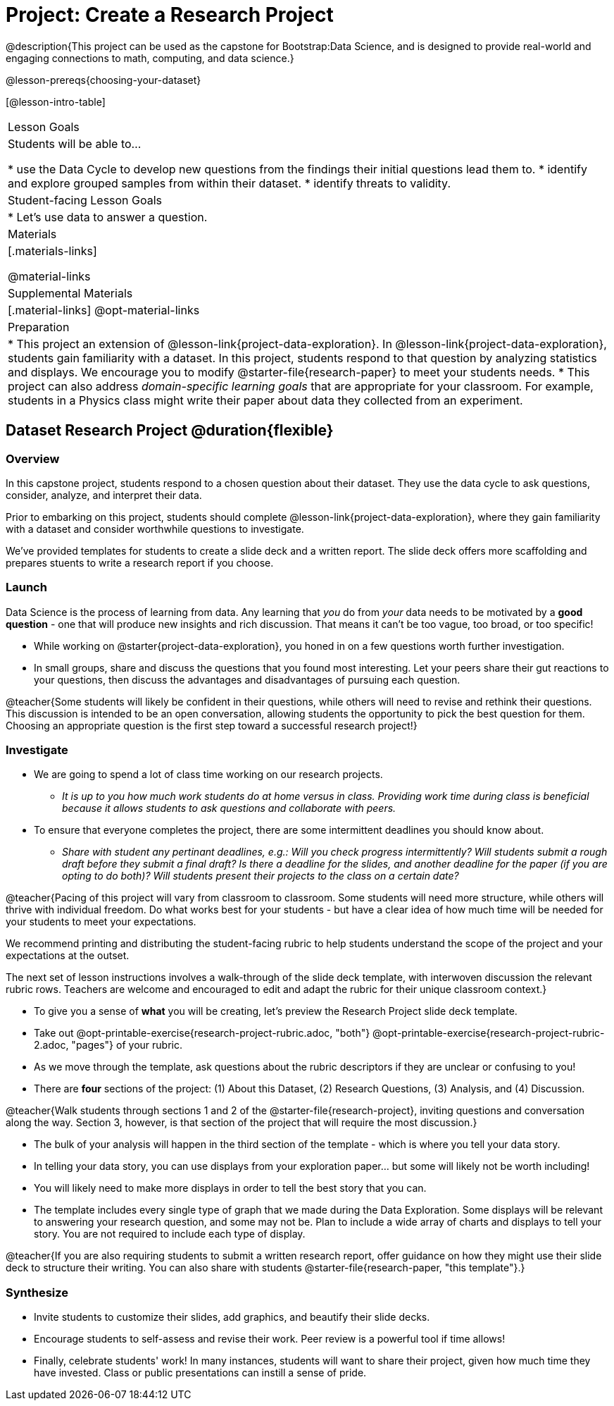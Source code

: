 = Project: Create a Research Project

@description{This project can be used as the capstone for Bootstrap:Data Science, and is designed to provide real-world and engaging connections to math, computing, and data science.}

@lesson-prereqs{choosing-your-dataset}

[@lesson-intro-table]
|===
| Lesson Goals
| Students will be able to...

* use the Data Cycle to develop new questions from the findings their initial questions lead them to.
* identify and explore grouped samples from within their dataset.
* identify threats to validity.

| Student-facing Lesson Goals
|

* Let's use data to answer a question.

| Materials
|[.materials-links]

@material-links

| Supplemental Materials
|[.material-links]
@opt-material-links

| Preparation
|
* This project an extension of @lesson-link{project-data-exploration}. In @lesson-link{project-data-exploration}, students gain familiarity with a dataset. In this project, students respond to that question by analyzing statistics and displays. We encourage you to modify @starter-file{research-paper} to meet your students needs.
* This project can also address _domain-specific learning goals_ that are appropriate for your classroom. For example, students in a Physics class might write their paper about data they collected from an experiment.


|===

== Dataset Research Project  @duration{flexible}

=== Overview

In this capstone project, students respond to a chosen question about their dataset. They use the data cycle to ask questions, consider, analyze, and interpret their data.

Prior to embarking on this project, students should complete @lesson-link{project-data-exploration}, where they gain familiarity with a dataset and consider worthwhile questions to investigate.

We've provided templates for students to create a slide deck and a written report. The slide deck offers more scaffolding and prepares stuents to write a research report if you choose.

=== Launch

Data Science is the process of learning from data. Any learning that _you_ do from _your_ data needs to be motivated by a *good question* - one that will produce new insights and rich discussion. That means it can't be too vague, too broad, or too specific!

[.lesson-instruction]
- While working on @starter{project-data-exploration}, you honed in on a few questions worth further investigation.
- In small groups, share and discuss the questions that you found most interesting. Let your peers share their gut reactions to your questions, then discuss the advantages and disadvantages of pursuing each question.

@teacher{Some students will likely be confident in their questions, while others will need to revise and rethink their questions. This discussion is intended to be an open conversation, allowing students the opportunity to pick the best question for them. Choosing an appropriate question is the first step toward a successful research project!}

=== Investigate

[.lesson-instruction]
- We are going to spend a lot of class time working on our research projects.
** _It is up to you how much work students do at home versus in class. Providing work time during class is beneficial because it allows students to ask questions and collaborate with peers._
- To ensure that everyone completes the project, there are some intermittent deadlines you should know about.
** _Share with student any pertinant deadlines, e.g.: Will you check progress intermittently? Will students submit a rough draft before they submit a final draft? Is there a deadline for the slides, and another deadline for the paper (if you are opting to do both)? Will students present their projects to the class on a certain date?_

@teacher{Pacing of this project will vary from classroom to classroom. Some students will need more structure, while others will thrive with individual freedom. Do what works best for your students - but have a clear idea of how much time will be needed for your students to meet your expectations.

We recommend printing and distributing the student-facing rubric to help students understand the scope of the project and your expectations at the outset.

The next set of lesson instructions involves a walk-through of the slide deck template, with interwoven discussion the relevant rubric rows. Teachers are welcome and encouraged to edit and adapt the rubric for their unique classroom context.}

[.lesson-instruction]
- To give you a sense of *what* you will be creating, let's preview the Research Project slide deck template.
- Take out @opt-printable-exercise{research-project-rubric.adoc, "both"} @opt-printable-exercise{research-project-rubric-2.adoc, "pages"} of your rubric.
- As we move through the template, ask questions about the rubric descriptors if they are unclear or confusing to you!
- There are *four* sections of the project: (1) About this Dataset, (2) Research Questions, (3) Analysis, and (4) Discussion.

@teacher{Walk students through sections 1 and 2 of the @starter-file{research-project}, inviting questions and conversation along the way. Section 3, however, is that section of the project that will require the most discussion.}

[.lesson-instruction]
- The bulk of your analysis will happen in the third section of the template - which is where you tell your data story.
- In telling your data story, you can use displays from your exploration paper... but some will likely not be worth including!
- You will likely need to make more displays in order to tell the best story that you can.
- The template includes every single type of graph that we made during the Data Exploration. Some displays will be relevant to answering your research question, and some may not be. Plan to include a wide array of charts and displays to tell your story. You are not required to include each type of display.

@teacher{If you are also requiring students to submit a written research report, offer guidance on how they might use their slide deck to structure their writing. You can also share with students @starter-file{research-paper, "this template"}.}

=== Synthesize

* Invite students to customize their slides, add graphics, and beautify their slide decks.

* Encourage students to self-assess and revise their work. Peer review is a powerful tool if time allows!

* Finally, celebrate students' work! In many instances, students will want to share their project, given how much time they have invested. Class or public presentations can instill a sense of pride.



